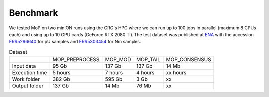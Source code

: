 *******************
Benchmark
*******************

We tested MoP on two minION runs using the CRG's HPC where we can run up to 100 jobs in parallel (maximum 8 CPUs each) and using up to 10 GPU cards (GeForce RTX 2080 Ti). The test dataset was published at `ENA <https://www.ebi.ac.uk/>`_ with the accession `ERR5296640 <https://www.ebi.ac.uk/ena/browser/view/ERR5296640>`__  for pU samples and `ERR5303454 <https://www.ebi.ac.uk/ena/browser/view/ERR5303454>`__ for Nm samples.
 


.. list-table:: Dataset

 * - 
   - MOP_PREPROCESS
   - MOP_MOD
   - MOP_TAIL
   - MOP_CONSENSUS
 * - Input data
   - 95 Gb 
   - 137 Gb 
   - 137 Gb 
   - 14 Mb
 * - Execution time
   - 5 hours
   - 7 hours
   - 4 hours 
   - xx hours
 * - Work folder
   - 382 Gb
   - 595 Gb
   - 3 Gb
   - xx
 * - Output folder
   - 137 Gb
   - 14 Mb
   - 76 Mb
   - xx
